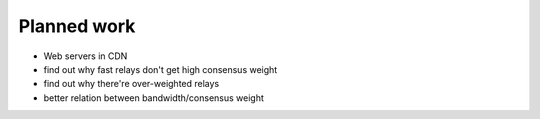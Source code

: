 .. _planned_work:

Planned work
=============

* Web servers in CDN
* find out why fast relays don't get high consensus weight
* find out why there're over-weighted relays
* better relation between bandwidth/consensus weight
